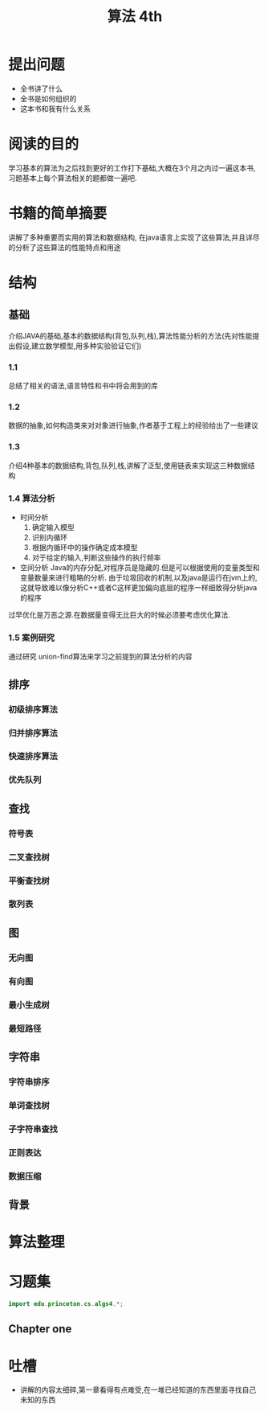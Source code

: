 #+TITLE: 算法 4th
#+STARTUP: overview
* 提出问题
- 全书讲了什么
- 全书是如何组织的
- 这本书和我有什么关系
* 阅读的目的
学习基本的算法为之后找到更好的工作打下基础,大概在3个月之内过一遍这本书,习题基本上每个算法相关的题都做一遍吧.
* 书籍的简单摘要
讲解了多种重要而实用的算法和数据结构, 在java语言上实现了这些算法,并且详尽的分析了这些算法的性能特点和用途
* 结构
** 基础
介绍JAVA的基础,基本的数据结构(背包,队列,栈),算法性能分析的方法(先对性能提出假设,建立数学模型,用多种实验验证它们)
*** 1.1
总结了相关的语法,语言特性和书中将会用到的库
*** 1.2
数据的抽象,如何构造类来对对象进行抽象,作者基于工程上的经验给出了一些建议
*** 1.3
介绍4种基本的数据结构,背包,队列,栈,讲解了泛型,使用链表来实现这三种数据结构
*** 1.4 算法分析
- 时间分析
  1. 确定输入模型
  2. 识别内循环
  3. 根据内循环中的操作确定成本模型
  4. 对于给定的输入,判断这些操作的执行频率
- 空间分析
  Java的内存分配,对程序员是隐藏的.但是可以根据使用的变量类型和变量数量来进行粗略的分析.
  由于垃圾回收的机制,以及java是运行在jvm上的,这就导致难以像分析C++或者C这样更加偏向底层的程序一样细致得分析java的程序

过早优化是万恶之源.在数据量变得无比巨大的时候必须要考虑优化算法.
*** 1.5 案例研究
通过研究 union-find算法来学习之前提到的算法分析的内容
** 排序
*** 初级排序算法
*** 归并排序算法
*** 快速排序算法
*** 优先队列
** 查找
*** 符号表
*** 二叉查找树
*** 平衡查找树
*** 散列表
** 图
*** 无向图
*** 有向图
*** 最小生成树
*** 最短路径
** 字符串
*** 字符串排序
*** 单词查找树
*** 子字符串查找
*** 正则表达
*** 数据压缩
** 背景
* 算法整理
* 习题集
#+BEGIN_SRC java :session algs4
import edu.princeton.cs.algs4.*;
#+END_SRC
** Chapter one
* 吐槽
- 讲解的内容太细碎,第一章看得有点难受,在一堆已经知道的东西里面寻找自己未知的东西

